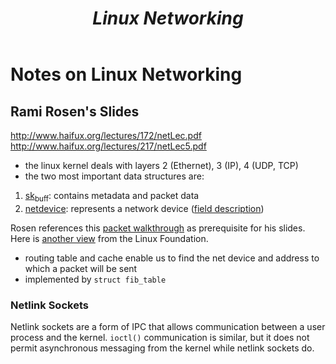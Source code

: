 #+TITLE: /Linux Networking/
#+OPTIONS: toc:nil tasks:nil author:nil email:nil creator:nil tags:nil

* Notes on Linux Networking

** Rami Rosen's Slides
http://www.haifux.org/lectures/172/netLec.pdf
http://www.haifux.org/lectures/217/netLec5.pdf

- the linux kernel deals with layers 2 (Ethernet), 3 (IP), 4 (UDP, TCP)
- the two most important data structures are:
1. [[http://lxr.free-electrons.com/source/include/linux/skbuff.h#L626][sk_buff]]: contains metadata and packet data
2. [[http://lxr.free-electrons.com/source/include/linux/netdevice.h#L1560][netdevice]]: represents a network device ([[http://www.makelinux.net/ldd3/chp-17-sect-3][field description]])

Rosen references this [[http://jsevy.com/network/Linux_network_stack_walkthrough.html][packet walkthrough]] as prerequisite for his
slides.  Here is [[https://wiki.linuxfoundation.org/images/1/1c/Network_data_flow_through_kernel.png][another view]] from the Linux Foundation.

- routing table and cache enable us to find the net device and address
  to which a packet will be sent
- implemented by ~struct fib_table~

*** Netlink Sockets
Netlink sockets are a form of IPC that allows communication between a
user process and the kernel.  ~ioctl()~ communication is similar, but
it does not permit asynchronous messaging from the kernel while
netlink sockets do.

